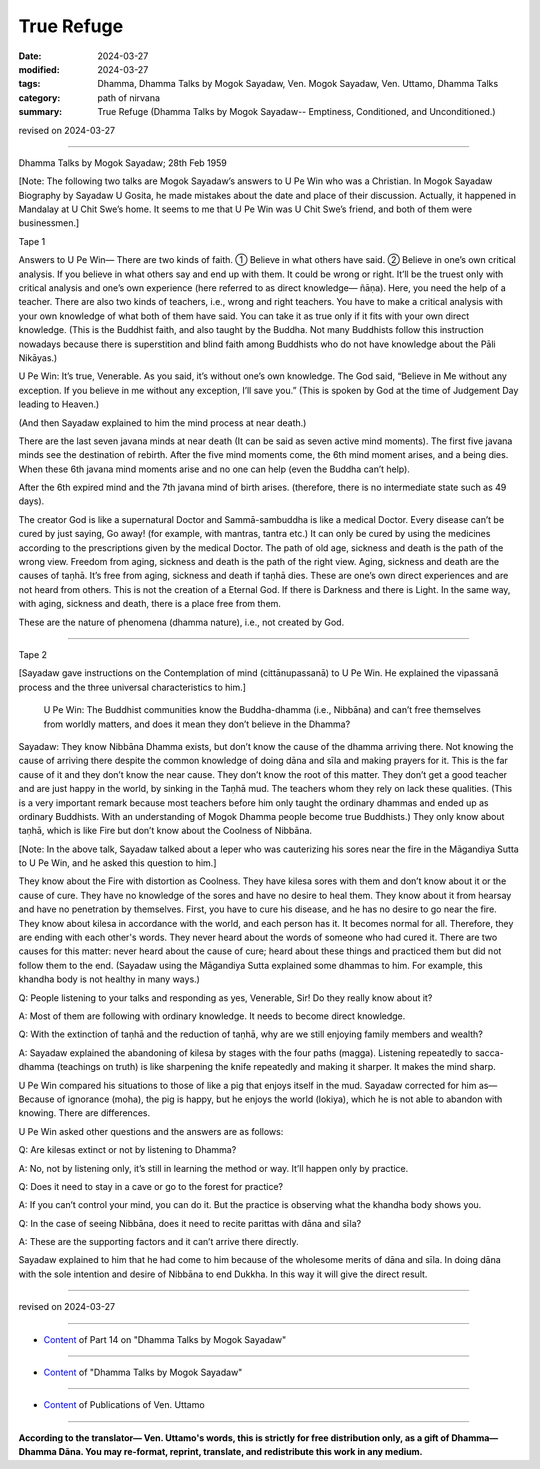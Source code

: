 ==========================================
True Refuge
==========================================

:date: 2024-03-27
:modified: 2024-03-27
:tags: Dhamma, Dhamma Talks by Mogok Sayadaw, Ven. Mogok Sayadaw, Ven. Uttamo, Dhamma Talks
:category: path of nirvana
:summary: True Refuge (Dhamma Talks by Mogok Sayadaw-- Emptiness, Conditioned, and Unconditioned.)

revised on 2024-03-27

------

Dhamma Talks by Mogok Sayadaw; 28th Feb 1959

[Note: The following two talks are Mogok Sayadaw’s answers to U Pe Win who was a Christian. In Mogok Sayadaw Biography by Sayadaw U Gosita, he made  mistakes about the date and place of their discussion. Actually, it happened in Mandalay at U Chit Swe’s home. It seems to me that U Pe Win was U Chit Swe’s friend, and both of them were businessmen.]

Tape 1

Answers to U Pe Win— There are two kinds of faith. ① Believe in what others have said. ② Believe in one’s own critical analysis. If you believe in what others say and end up with them. It could be wrong or right. It’ll be the truest only with critical analysis and one’s own experience (here referred to as direct knowledge— ñāṇa). Here, you need the help of a teacher. There are also two kinds of teachers, i.e., wrong and right teachers. You have to make a critical analysis with your own knowledge of what both of them have said. You can take it as true only if it fits with your own direct knowledge. (This is the Buddhist faith, and also taught by the Buddha. Not many Buddhists follow this instruction nowadays because there is superstition and blind faith among Buddhists who do not have  knowledge about the Pāli Nikāyas.)

U Pe Win: It’s true, Venerable. As you said, it’s without one’s own knowledge. The God said, “Believe in Me without any exception. If you believe in me without any exception, I’ll save you.” (This is spoken by God at the time of Judgement Day leading to Heaven.)

(And then Sayadaw explained to him the mind process at near death.)

There are the last seven javana minds at near death (It can be said as seven active mind moments). The first five javana minds see the destination of rebirth. After the five mind moments come, the 6th mind moment arises, and a being dies. When these 6th javana mind moments arise and no one can help (even the Buddha can’t help).

After the 6th expired mind and the 7th javana mind of birth arises. (therefore, there is no intermediate state such as 49 days).

The creator God is like a supernatural Doctor and Sammā-sambuddha is like a medical Doctor. Every disease can’t be cured by just saying, Go away! (for example, with mantras, tantra etc.) It can only be cured by using the medicines according to the prescriptions given by the medical Doctor. The path of old age, sickness and death is the path of the wrong view. Freedom from aging, sickness and death is the path of the right view. Aging, sickness and death are the causes of taṇhā. It’s free from aging, sickness and death if taṇhā dies. These are one’s own direct experiences and are not heard from others. This is not the creation of a Eternal God. If there is Darkness and there is Light. In the same way, with aging, sickness and death, there is a place free from them.

These are the nature of phenomena (dhamma nature), i.e., not created by God.

------

Tape 2

[Sayadaw gave instructions on the Contemplation of mind (cittānupassanā) to U Pe Win. He explained the vipassanā process and the three universal characteristics to him.]

 U Pe Win: The Buddhist communities know the Buddha-dhamma (i.e., Nibbāna) and can’t free themselves from worldly matters, and does it mean they don’t believe in the Dhamma?

Sayadaw: They know Nibbāna Dhamma exists, but don’t know the cause of the dhamma arriving there. Not knowing the cause of arriving there despite the common knowledge of doing dāna and sīla and making prayers for it. This is the far cause of it and they don’t know the near cause. They don’t know the root of this matter. They don’t get a good teacher and are just happy in the world, by sinking in the Taṇhā mud. The teachers whom they rely on lack these qualities. (This is a very important remark because most teachers before him only taught the ordinary dhammas and ended up as ordinary Buddhists. With an understanding of Mogok Dhamma people become true Buddhists.) They only know about taṇhā, which is like Fire but don’t know about the Coolness of Nibbāna.

[Note: In the above talk, Sayadaw talked about a leper who was cauterizing his sores near the fire in the Māgandiya Sutta to U Pe Win, and he asked this question to him.]

They know about the Fire with distortion as Coolness. They have kilesa sores with them and don’t know about it or the cause of cure. They have no knowledge of the sores and have no desire to heal them. They know about it from hearsay and have no penetration by themselves. First, you have to cure his disease, and he has no desire to go near the fire. They know about kilesa in accordance with the world, and each person has it. It becomes normal for all. Therefore, they are ending with each other's words. They never heard about the words of someone who had cured it. There are two causes for this matter: never heard about the cause of cure; heard about these things and practiced them but did not follow them to the end. (Sayadaw using the Māgandiya Sutta explained some dhammas to him. For example, this khandha body is not healthy in many ways.)

Q: People listening to your talks and responding as yes, Venerable, Sir! Do they really know about it?

A: Most of them are following with ordinary knowledge. It needs to become direct knowledge.

Q: With the extinction of taṇhā and the reduction of taṇhā, why are we still enjoying family members and wealth?

A: Sayadaw explained the abandoning of kilesa by stages with the four paths (magga). Listening repeatedly to sacca-dhamma (teachings on truth) is like sharpening the knife repeatedly and making it sharper. It makes the mind sharp. 

U Pe Win compared his situations to those of like a pig that enjoys itself in the mud. Sayadaw corrected for him as— Because of ignorance (moha), the pig is happy, but he enjoys the world (lokiya), which he is not able to abandon with knowing. There are differences.

U Pe Win asked other questions and the answers are as follows:

Q: Are kilesas extinct or not by listening to Dhamma?

A: No, not by listening only, it’s still in learning the method or way. It’ll happen only by practice.

Q: Does it need to stay in a cave or go to the forest for practice?

A: If  you can’t control your mind, you can do it. But the practice is observing what the khandha body shows you.

Q: In the case of seeing Nibbāna, does it need to recite parittas with dāna and sīla?

A: These are the supporting factors and it can’t arrive there directly.

Sayadaw explained to him that he had come to him because of the wholesome merits of dāna and sīla. In doing dāna with the sole intention and desire of Nibbāna to end Dukkha. In this way it will give the direct result.

------

revised on 2024-03-27

------

- `Content <{filename}pt14-content-of-part14%zh.rst>`__ of Part 14 on "Dhamma Talks by Mogok Sayadaw"

------

- `Content <{filename}content-of-dhamma-talks-by-mogok-sayadaw%zh.rst>`__ of "Dhamma Talks by Mogok Sayadaw"

------

- `Content <{filename}../publication-of-ven-uttamo%zh.rst>`__ of Publications of Ven. Uttamo

------

**According to the translator— Ven. Uttamo's words, this is strictly for free distribution only, as a gift of Dhamma—Dhamma Dāna. You may re-format, reprint, translate, and redistribute this work in any medium.**

..
  2024-03-27 create rst